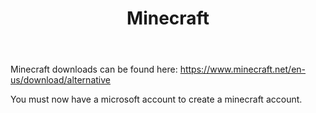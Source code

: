 #+TITLE: Minecraft

Minecraft downloads can be found here: [[https://www.minecraft.net/en-us/download/alternative]]

You must now have a microsoft account to create a minecraft account.

